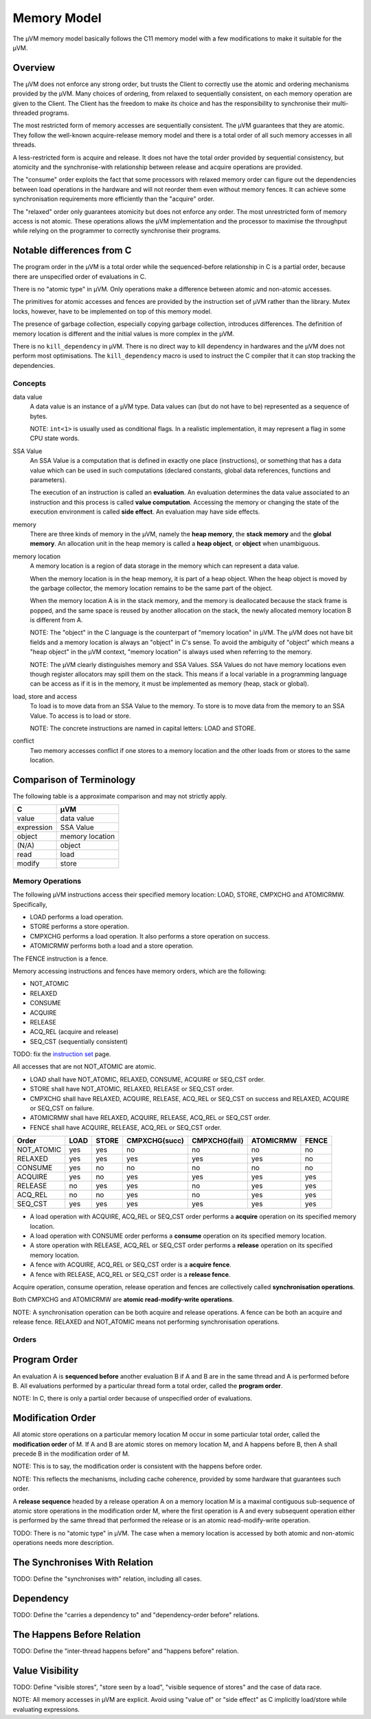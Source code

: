 ============
Memory Model
============

The µVM memory model basically follows the C11 memory model with a few
modifications to make it suitable for the µVM.

Overview
--------

The µVM does not enforce any strong order, but trusts the Client to correctly
use the atomic and ordering mechanisms provided by the µVM. Many choices of
ordering, from relaxed to sequentially consistent, on each memory operation are
given to the Client. The Client has the freedom to make its choice and has the
responsibility to synchronise their multi-threaded programs.

The most restricted form of memory accesses are sequentially consistent. The µVM
guarantees that they are atomic. They follow the well-known acquire-release
memory model and there is a total order of all such memory accesses in all
threads.

A less-restricted form is acquire and release. It does not have the total
order provided by sequential consistency, but atomicity and the synchronise-with
relationship between release and acquire operations are provided.

The "consume" order exploits the fact that some processors with relaxed memory
order can figure out the dependencies between load operations in the hardware
and will not reorder them even without memory fences. It can achieve some
synchronisation requirements more efficiently than the "acquire" order.

The "relaxed" order only guarantees atomicity but does not enforce any order.
The most unrestricted form of memory access is not atomic. These operations
allows the µVM implementation and the processor to maximise the throughput while
relying on the programmer to correctly synchronise their programs.

Notable differences from C
--------------------------

The program order in the µVM is a total order while the sequenced-before
relationship in C is a partial order, because there are unspecified order of
evaluations in C.

There is no "atomic type" in µVM. Only operations make a difference between
atomic and non-atomic accesses.

The primitives for atomic accesses and fences are provided by the instruction
set of µVM rather than the library. Mutex locks, however, have to be implemented
on top of this memory model.

The presence of garbage collection, especially copying garbage collection,
introduces differences. The definition of memory location is different and the
initial values is more complex in the µVM.

There is no ``kill_dependency`` in µVM. There is no direct way to kill
dependency in hardwares and the µVM does not perform most optimisations. The
``kill_dependency`` macro is used to instruct the C compiler that it can stop
tracking the dependencies.

Concepts
========

data value
    A data value is an instance of a µVM type. Data values can (but do not have
    to be) represented as a sequence of bytes.

    NOTE: ``int<1>`` is usually used as conditional flags. In a realistic
    implementation, it may represent a flag in some CPU state words.

SSA Value
    An SSA Value is a computation that is defined in exactly one place
    (instructions), or something that has a data value which can be used in such
    computations (declared constants, global data references, functions and
    parameters).
    
    The execution of an instruction is called an **evaluation**. An evaluation
    determines the data value associated to an instruction and this process is
    called **value computation**. Accessing the memory or changing the state of
    the execution environment is called **side effect**. An evaluation may have
    side effects.

memory
    There are three kinds of memory in the µVM, namely the **heap memory**, the
    **stack memory** and the **global memory**. An allocation unit in the heap
    memory is called a **heap object**, or **object** when unambiguous.

memory location
    A memory location is a region of data storage in the memory which can
    represent a data value.
    
    When the memory location is in the heap memory, it is part of a heap object.
    When the heap object is moved by the garbage collector, the memory location
    remains to be the same part of the object.

    When the memory location A is in the stack memory, and the memory is
    deallocated because the stack frame is popped, and the same space is reused
    by another allocation on the stack, the newly allocated memory location B is
    different from A.

    NOTE: The "object" in the C language is the counterpart of "memory location"
    in µVM. The µVM does not have bit fields and a memory location is always an
    "object" in C's sense. To avoid the ambiguity of "object" which means a
    "heap object" in the µVM context, "memory location" is always used when
    referring to the memory.

    NOTE: The µVM clearly distinguishes memory and SSA Values. SSA Values do not
    have memory locations even though register allocators may spill them on the
    stack. This means if a local variable in a programming language can be
    access as if it is in the memory, it must be implemented as memory (heap,
    stack or global).

load, store and access
    To load is to move data from an SSA Value to the memory. To store is to move
    data from the memory to an SSA Value. To access is to load or store.

    NOTE: The concrete instructions are named in capital letters: LOAD and
    STORE.

conflict
    Two memory accesses conflict if one stores to a memory location and the
    other loads from or stores to the same location.

Comparison of Terminology
-------------------------

The following table is a approximate comparison and may not strictly apply.

=================== ============================
C                   µVM
=================== ============================
value               data value
expression          SSA Value
object              memory location
(N/A)               object
read                load
modify              store
=================== ============================

Memory Operations
=================

The following µVM instructions access their specified memory location: LOAD,
STORE, CMPXCHG and ATOMICRMW. Specifically,

- LOAD performs a load operation.
- STORE performs a store operation.
- CMPXCHG performs a load operation. It also performs a store operation on
  success.
- ATOMICRMW performs both a load and a store operation.

The FENCE instruction is a fence.

Memory accessing instructions and fences have memory orders, which are the
following:

- NOT_ATOMIC
- RELAXED
- CONSUME
- ACQUIRE
- RELEASE
- ACQ_REL (acquire and release)
- SEQ_CST (sequentially consistent)

TODO: fix the `instruction set <instruction-set>`_ page.

All accesses that are not NOT_ATOMIC are atomic.

- LOAD shall have NOT_ATOMIC, RELAXED, CONSUME, ACQUIRE or SEQ_CST order.
- STORE shall have NOT_ATOMIC, RELAXED, RELEASE or SEQ_CST order.
- CMPXCHG shall have RELAXED, ACQUIRE, RELEASE, ACQ_REL or SEQ_CST on success
  and RELAXED, ACQUIRE or SEQ_CST on failure.
- ATOMICRMW shall have RELAXED, ACQUIRE, RELEASE, ACQ_REL or SEQ_CST order.
- FENCE shall have ACQUIRE, RELEASE, ACQ_REL or SEQ_CST order.

=========== ======= ======= =============== =============== =========== =====
Order       LOAD    STORE   CMPXCHG(succ)   CMPXCHG(fail)   ATOMICRMW   FENCE
=========== ======= ======= =============== =============== =========== =====
NOT_ATOMIC  yes     yes     no              no              no          no
RELAXED     yes     yes     yes             yes             yes         no
CONSUME     yes     no      no              no              no          no
ACQUIRE     yes     no      yes             yes             yes         yes
RELEASE     no      yes     yes             no              yes         yes
ACQ_REL     no      no      yes             no              yes         yes
SEQ_CST     yes     yes     yes             yes             yes         yes
=========== ======= ======= =============== =============== =========== =====

- A load operation with ACQUIRE, ACQ_REL or SEQ_CST order performs a **acquire**
  operation on its specified memory location.
- A load operation with CONSUME order performs a **consume** operation on its
  specified memory location.
- A store operation with RELEASE, ACQ_REL or SEQ_CST order performs a
  **release** operation on its specified memory location.
- A fence with ACQUIRE, ACQ_REL or SEQ_CST order is a **acquire fence**.
- A fence with RELEASE, ACQ_REL or SEQ_CST order is a **release fence**.

Acquire operation, consume operation, release operation and fences are
collectively called **synchronisation operations**.

Both CMPXCHG and ATOMICRMW are **atomic read-modify-write operations**.

NOTE: A synchronisation operation can be both acquire and release operations.
A fence can be both an acquire and release fence. RELAXED and NOT_ATOMIC means
not performing synchronisation operations.

Orders
======

Program Order
-------------

An evaluation A is **sequenced before** another evaluation B if A and B are in
the same thread and A is performed before B. All evaluations performed by a
particular thread form a total order, called the **program order**.

NOTE: In C, there is only a partial order because of unspecified order of
evaluations.

Modification Order
------------------

All atomic store operations on a particular memory location M occur in some
particular total order, called the **modification order** of M. If A and B are
atomic stores on memory location M, and A happens before B, then A shall precede
B in the modification order of M.

NOTE: This is to say, the modification order is consistent with the happens
before order.

NOTE: This reflects the mechanisms, including cache coherence, provided by some
hardware that guarantees such order.

A **release sequence** headed by a release operation A on a memory location M is
a maximal contiguous sub-sequence of atomic store operations in the modification
order M, where the first operation is A and every subsequent operation either is
performed by the same thread that performed the release or is an atomic
read-modify-write operation.

TODO: There is no "atomic type" in µVM. The case when a memory location is
accessed by both atomic and non-atomic operations needs more description.

The Synchronises With Relation
------------------------------

TODO: Define the "synchronises with" relation, including all cases.

Dependency
----------

TODO: Define the "carries a dependency to" and "dependency-order before"
relations.


The Happens Before Relation
---------------------------

TODO: Define the "inter-thread happens before" and "happens before" relation.

Value Visibility
----------------

TODO: Define "visible stores", "store seen by a load", "visible sequence of
stores" and the case of data race.

NOTE: All memory accesses in µVM are explicit. Avoid using "value of" or "side
effect" as C implicitly load/store while evaluating expressions.

.. vim: tw=80
